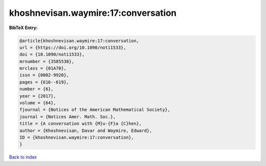 khoshnevisan.waymire:17:conversation
====================================

.. :cite:t:`khoshnevisan.waymire:17:conversation`

.. bibliography:: ../../All.bib

**BibTeX Entry:**

.. code-block:: bibtex

   @article{khoshnevisan.waymire:17:conversation,
   url = {https://doi.org/10.1090/noti1533},
   doi = {10.1090/noti1533},
   mrnumber = {3585538},
   mrclass = {01A70},
   issn = {0002-9920},
   pages = {616--619},
   number = {6},
   year = {2017},
   volume = {64},
   fjournal = {Notices of the American Mathematical Society},
   journal = {Notices Amer. Math. Soc.},
   title = {A conversation with {M}u-{F}a {C}hen},
   author = {Khoshnevisan, Davar and Waymire, Edward},
   ID = {khoshnevisan.waymire:17:conversation},
   }

`Back to index <../index>`_

